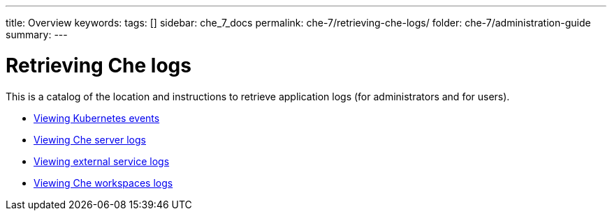 ---
title: Overview
keywords: 
tags: []
sidebar: che_7_docs
permalink: che-7/retrieving-che-logs/
folder: che-7/administration-guide
summary: 
---

:parent-context-of-retrieving-che-logs: {context}

[id='retrieving-che-logs']
= Retrieving Che logs

:context: retrieving-che-logs

This is a catalog of the location and instructions to retrieve application logs (for administrators and for users).

* link:{site-baseurl}che-7/viewing-kubernetes-events[Viewing Kubernetes events]
* link:{site-baseurl}che-7/viewing-che-server-logs[Viewing Che server logs]
* link:{site-baseurl}che-7/viewing-external-service-logs[Viewing external service logs]
* link:{site-baseurl}che-7/viewing-che-workspaces-logs[Viewing Che workspaces logs]

// TODO: include::proc_viewing-che-operator-logs.adoc[leveloffset=+1]

// TODO: include::proc_viewing-chectl-logs.adoc[leveloffset=+1]

:context: {parent-context-of-retrieving-che-logs}
